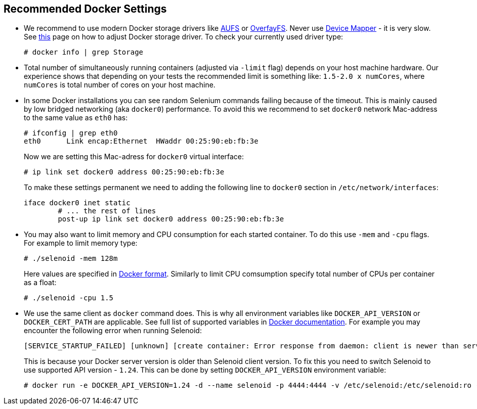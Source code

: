 == Recommended Docker Settings

* We recommend to use modern Docker storage drivers like https://en.wikipedia.org/wiki/Aufs[AUFS] or https://en.wikipedia.org/wiki/OverlayFS[OverfayFS]. Never use https://en.wikipedia.org/wiki/Device_mapper[Device Mapper] - it is very slow. See https://docs.docker.com/engine/userguide/storagedriver/selectadriver/[this] page on how to adjust Docker storage driver. To check your currently used driver type:
+
```
# docker info | grep Storage
```
* Total number of simultaneously running containers (adjusted via ```-limit``` flag) depends on your host machine hardware. Our experience shows that depending on your tests the recommended limit is something like: ```1.5-2.0 x numCores```, where ```numCores``` is total number of cores on your host machine.
* In some Docker installations you can see random Selenium commands failing because of the timeout. This is mainly caused by low bridged networking (aka `docker0`) performance. To avoid this we recommend to set `docker0` network Mac-address to the same value as `eth0` has:

    # ifconfig | grep eth0
    eth0      Link encap:Ethernet  HWaddr 00:25:90:eb:fb:3e
+
Now we are setting this Mac-adress for `docker0` virtual interface:  
    
    # ip link set docker0 address 00:25:90:eb:fb:3e

+
To make these settings permanent we need to adding the following line to `docker0` section in `/etc/network/interfaces`:

    iface docker0 inet static
            # ... the rest of lines
            post-up ip link set docker0 address 00:25:90:eb:fb:3e
    
* You may also want to limit memory and CPU consumption for each started container. To do this use ```-mem``` and ```-cpu``` flags. For example to limit memory type:

    # ./selenoid -mem 128m
+
Here values are specified in https://docs.docker.com/engine/admin/resource_constraints/[Docker format]. Similarly to limit CPU comsumption specify total number of CPUs per container as a float:

    # ./selenoid -cpu 1.5
    
* We use the same client as `docker` command does. This is why all environment variables like `DOCKER_API_VERSION` or `DOCKER_CERT_PATH` are applicable. See full list of supported variables in https://docs.docker.com/engine/reference/commandline/cli/#environment-variables[Docker documentation]. For example you may encounter the following error when running Selenoid:
    
    [SERVICE_STARTUP_FAILED] [unknown] [create container: Error response from daemon: client is newer than server (client API version: 1.30, server API version: 1.24)]
+    
This is because your Docker server version is older than Selenoid client version. To fix this you need to switch Selenoid to use supported API version - `1.24`. This can be done by setting `DOCKER_API_VERSION` environment variable:

    # docker run -e DOCKER_API_VERSION=1.24 -d --name selenoid -p 4444:4444 -v /etc/selenoid:/etc/selenoid:ro -v /var/run/docker.sock:/var/run/docker.sock aerokube/selenoid:latest-release
